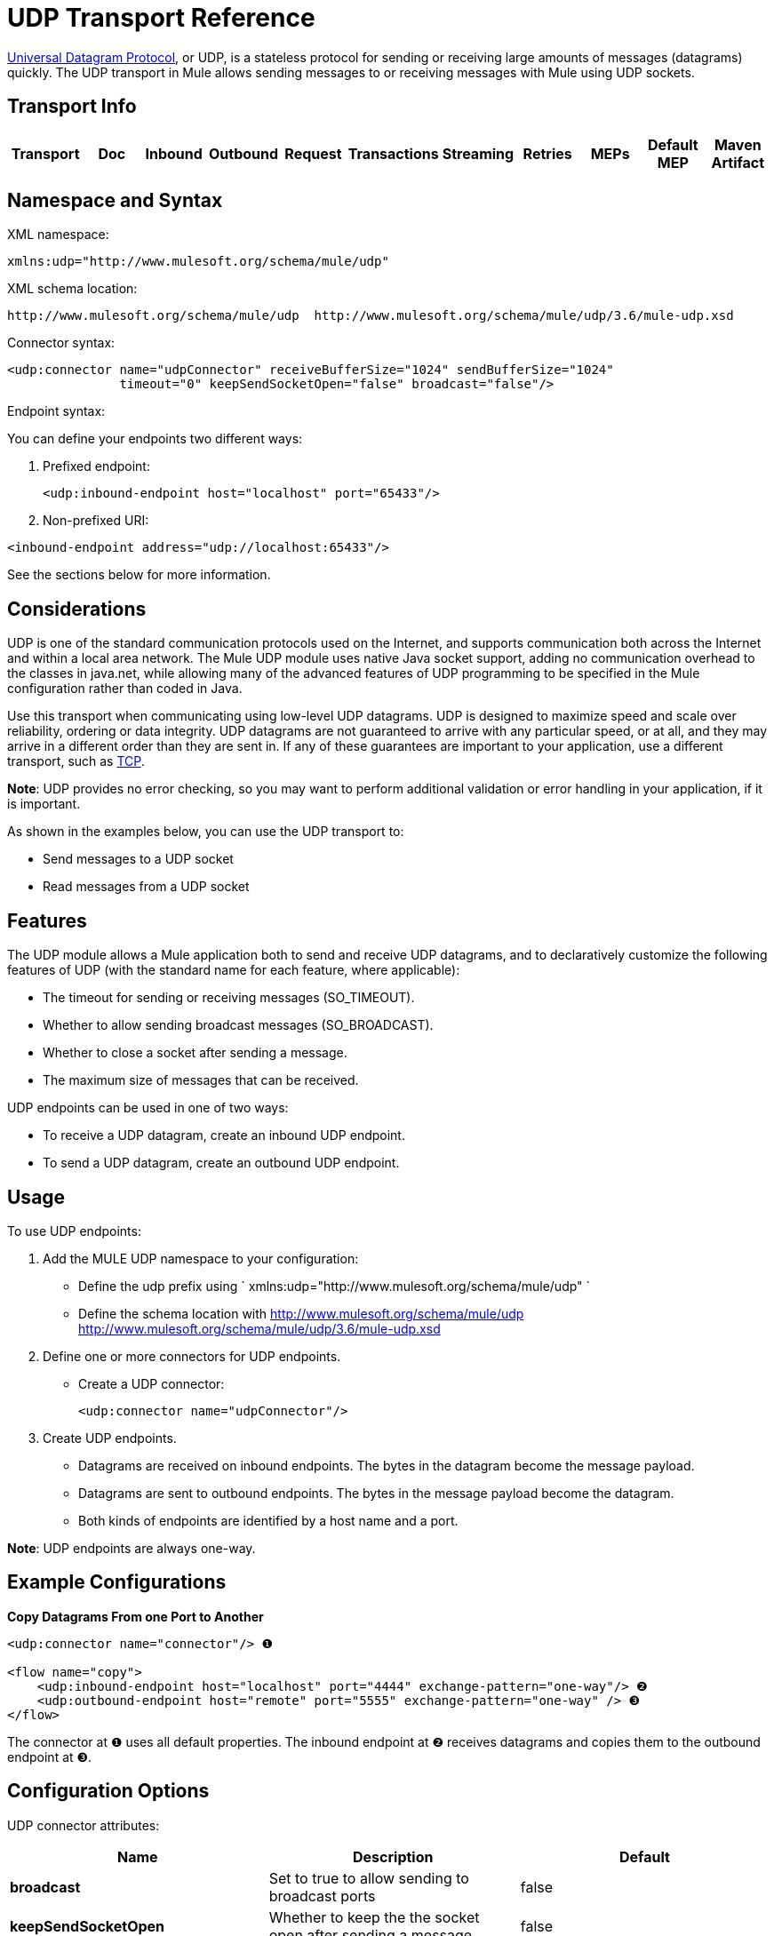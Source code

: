 = UDP Transport Reference

http://en.wikipedia.org/wiki/User_Datagram_Protocol[Universal Datagram Protocol], or UDP, is a stateless protocol for sending or receiving large amounts of messages (datagrams) quickly. The UDP transport in Mule allows sending messages to or receiving messages with Mule using UDP sockets.

== Transport Info

[width="100%",cols="10%,9%,9%,9%,9%,9%,9%,9%,9%,9%,9%",options="header"]
|===
a|
Transport

 a|
Doc

 a|
Inbound

 a|
Outbound

 a|
Request

 a|
Transactions

 a|
Streaming

 a|
Retries

 a|
MEPs

 a|
Default MEP

 a|
Maven Artifact

|UDP |http://www.mulesoft.org/docs/site/current3/apidocs/org/mule/transport/udp/package-summary.html[JavaDoc +
] http://www.mulesoft.org/docs/site/current3/schemadocs/namespaces/http_www_mulesoft_org_schema_mule_udp/namespace-overview.html[SchemaDoc] |image:udp-transport-reference-1.png[image] |one-way, request-response |request-response |org.mule.transport:mule-transport-udp

|===

== Namespace and Syntax

XML namespace:

[source]
----
xmlns:udp="http://www.mulesoft.org/schema/mule/udp"
----

XML schema location:

[source]
----
http://www.mulesoft.org/schema/mule/udp  http://www.mulesoft.org/schema/mule/udp/3.6/mule-udp.xsd
----

Connector syntax:

[source]
----
<udp:connector name="udpConnector" receiveBufferSize="1024" sendBufferSize="1024"
               timeout="0" keepSendSocketOpen="false" broadcast="false"/>
----

Endpoint syntax:

You can define your endpoints two different ways:

. Prefixed endpoint:
+

[source]
----
<udp:inbound-endpoint host="localhost" port="65433"/>
----

. Non-prefixed URI:

[source]
----
<inbound-endpoint address="udp://localhost:65433"/>
----

See the sections below for more information.

== Considerations

UDP is one of the standard communication protocols used on the Internet, and supports communication both across the Internet and within a local area network. The Mule UDP module uses native Java socket support, adding no communication overhead to the classes in java.net, while allowing many of the advanced features of UDP programming to be specified in the Mule configuration rather than coded in Java.

Use this transport when communicating using low-level UDP datagrams. UDP is designed to maximize speed and scale over reliability, ordering or data integrity. UDP datagrams are not guaranteed to arrive with any particular speed, or at all, and they may arrive in a different order than they are sent in. If any of these guarantees are important to your application, use a different transport, such as link:/mule-user-guide/tcp-transport-reference[TCP].

*Note*: UDP provides no error checking, so you may want to perform additional validation or error handling in your application, if it is important.

As shown in the examples below, you can use the UDP transport to:

* Send messages to a UDP socket
* Read messages from a UDP socket

== Features

The UDP module allows a Mule application both to send and receive UDP datagrams, and to declaratively customize the following features of UDP (with the standard name for each feature, where applicable):

* The timeout for sending or receiving messages (SO_TIMEOUT).
* Whether to allow sending broadcast messages (SO_BROADCAST).
* Whether to close a socket after sending a message.
* The maximum size of messages that can be received.

UDP endpoints can be used in one of two ways:

* To receive a UDP datagram, create an inbound UDP endpoint.
* To send a UDP datagram, create an outbound UDP endpoint.

== Usage

To use UDP endpoints:

. Add the MULE UDP namespace to your configuration:  +
* Define the udp prefix using ` xmlns:udp="http://www.mulesoft.org/schema/mule/udp" `
* Define the schema location with http://www.mulesoft.org/schema/mule/udp http://www.mulesoft.org/schema/mule/udp/3.6/mule-udp.xsd
. Define one or more connectors for UDP endpoints. +
* Create a UDP connector:
+

[source]
----
<udp:connector name="udpConnector"/>
----

. Create UDP endpoints. +
* Datagrams are received on inbound endpoints. The bytes in the datagram become the message payload.
* Datagrams are sent to outbound endpoints. The bytes in the message payload become the datagram.
* Both kinds of endpoints are identified by a host name and a port.

*Note*: UDP endpoints are always one-way.

== Example Configurations

*Copy Datagrams From one Port to Another*

[source]
----
<udp:connector name="connector"/> ❶
 
<flow name="copy">
    <udp:inbound-endpoint host="localhost" port="4444" exchange-pattern="one-way"/> ❷
    <udp:outbound-endpoint host="remote" port="5555" exchange-pattern="one-way" /> ❸
</flow>
----

The connector at ❶ uses all default properties. The inbound endpoint at ❷ receives datagrams and copies them to the outbound endpoint at ❸.

== Configuration Options

UDP connector attributes:

[width="100%",cols="34%,33%,33%",options="header"]
|===
|Name |Description |Default
|*broadcast* |Set to true to allow sending to broadcast ports |false
|*keepSendSocketOpen* |Whether to keep the the socket open after sending a message |false
|*receiveBufferSize* |Size of the largest (in bytes) datagram that can be received. |16 Kbytes
|*sendBufferSize* |Size of the network send buffer |16 Kbytes
|*timeout* |Timeout used for both sending and receiving |system default
|===

== Configuration Reference

=== Element Listing

= UDP Transport

The UDP transport enables events to be sent and received as Datagram packets.

== Connector

=== Attributes of <connector...>

[width="100%",cols="20%,20%,20%,20%,20%",options="header"]
|===
|Name |Type |Required |Default |Description
|receiveBufferSize |integer |no |  |The size of the receiving buffer for the socket.
|timeout |long |no |  |The amount of time after which a Send or Receive call will time out.
|sendBufferSize |integer |no |  |The size of the sending buffer for the socket.
|broadcast |boolean |no |  |Whether to enable the socket to send broadcast data.
|keepSendSocketOpen |boolean |no |  |Whether to keep the Sending socket open.
|===

=== Child Elements of <connector...>

[width="100%",cols="34%,33%,33%",options="header"]
|===
|Name |Cardinality |Description
|===

== Inbound endpoint

=== Attributes of <inbound-endpoint...>

[cols=",",options="header"]
|===
|Name |Type |Require |Default |Description
|host |string |no | |
|port |port number |no | |
|===
=== Child Elements of <inbound-endpoint...>

[width="100%",cols="34%,33%,33%",options="header"]
|===
|Name |Cardinality |Description
|===

== Outbound endpoint

=== Attributes of <outbound-endpoint...>

[cols=",",options="header"]
|===
|Name |Type |Require |Default |Description
|host |string |no | |
|port |port number |no | |
|===

=== Child Elements of <outbound-endpoint...>

[width="100%",cols="34%,33%,33%",options="header"]
|===
|Name |Cardinality |Description
|===

== Endpoint

=== Attributes of <endpoint...>

[cols=",",options="header"]
|===
|Name |Type |Require |Default |Description
|host |string |no | |
|port |port number |no | |
|===

=== Child Elements of <endpoint...>

[width="100%",cols="34%,33%,33%",options="header"]
|===
|Name |Cardinality |Description
|===

== Javadoc API Reference

The Javadoc for this module can be found here:

http://www.mulesoft.org/docs/site/current/apidocs/org/mule/transport/udp/package-summary.html[UDP]

== Maven

The UDP Module can be included with the following dependency:

[source]
----
<dependency>
  <groupId>org.mule.transports</groupId>
  <artifactId>mule-transport-udp</artifactId>
  <version>3.6.0</version>
</dependency>
----

== Notes

Before Mule 3.1.1, there were two different attributes for setting timeout on UDP connectors, `sendTimeout` and `receiveTimeout`. It was necessary to set them to the same value.
